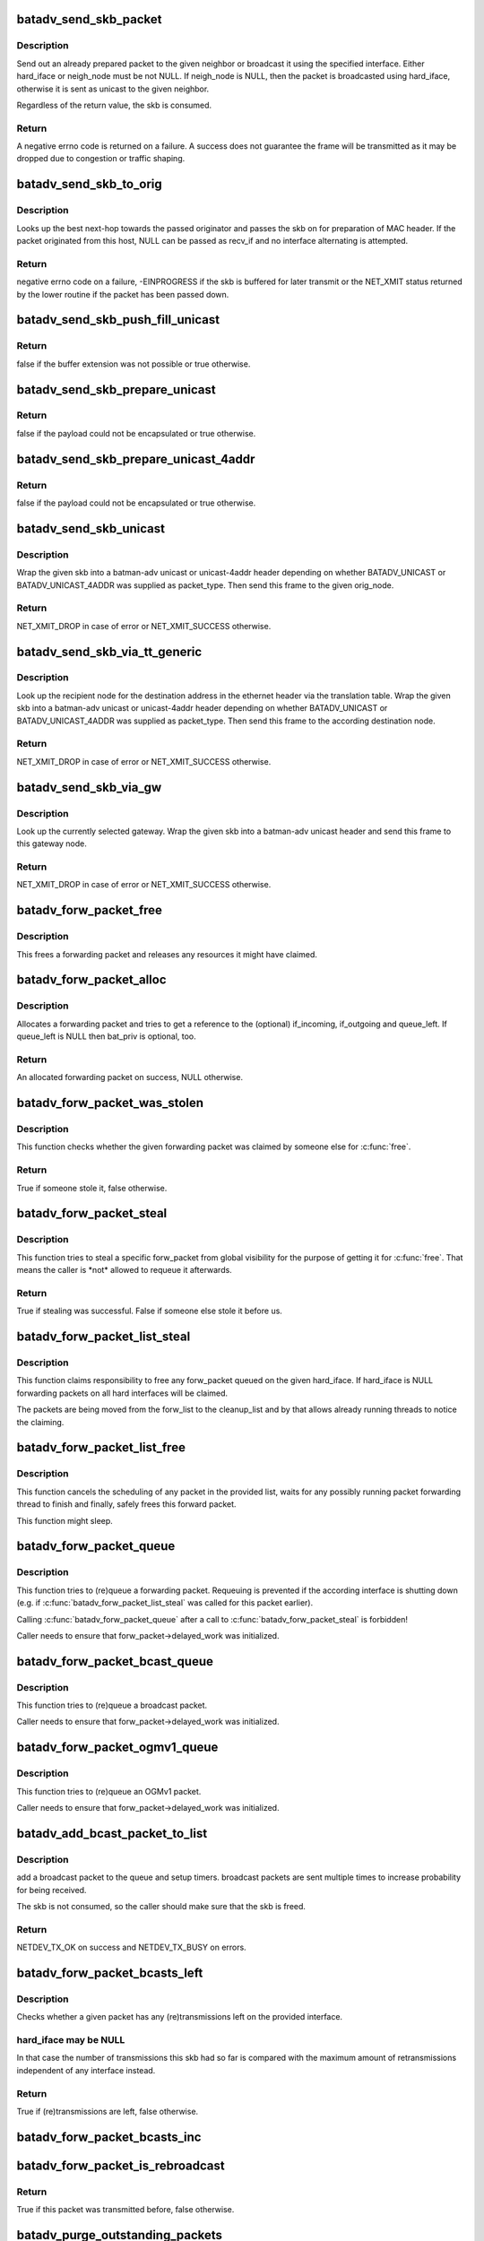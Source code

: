 .. -*- coding: utf-8; mode: rst -*-
.. src-file: net/batman-adv/send.c

.. _`batadv_send_skb_packet`:

batadv_send_skb_packet
======================

.. c:function:: int batadv_send_skb_packet(struct sk_buff *skb, struct batadv_hard_iface *hard_iface, const u8 *dst_addr)

    send an already prepared packet

    :param struct sk_buff \*skb:
        the packet to send

    :param struct batadv_hard_iface \*hard_iface:
        the interface to use to send the broadcast packet

    :param const u8 \*dst_addr:
        the payload destination

.. _`batadv_send_skb_packet.description`:

Description
-----------

Send out an already prepared packet to the given neighbor or broadcast it
using the specified interface. Either hard_iface or neigh_node must be not
NULL.
If neigh_node is NULL, then the packet is broadcasted using hard_iface,
otherwise it is sent as unicast to the given neighbor.

Regardless of the return value, the skb is consumed.

.. _`batadv_send_skb_packet.return`:

Return
------

A negative errno code is returned on a failure. A success does not
guarantee the frame will be transmitted as it may be dropped due
to congestion or traffic shaping.

.. _`batadv_send_skb_to_orig`:

batadv_send_skb_to_orig
=======================

.. c:function:: int batadv_send_skb_to_orig(struct sk_buff *skb, struct batadv_orig_node *orig_node, struct batadv_hard_iface *recv_if)

    Lookup next-hop and transmit skb.

    :param struct sk_buff \*skb:
        Packet to be transmitted.

    :param struct batadv_orig_node \*orig_node:
        Final destination of the packet.

    :param struct batadv_hard_iface \*recv_if:
        Interface used when receiving the packet (can be NULL).

.. _`batadv_send_skb_to_orig.description`:

Description
-----------

Looks up the best next-hop towards the passed originator and passes the
skb on for preparation of MAC header. If the packet originated from this
host, NULL can be passed as recv_if and no interface alternating is
attempted.

.. _`batadv_send_skb_to_orig.return`:

Return
------

negative errno code on a failure, -EINPROGRESS if the skb is
buffered for later transmit or the NET_XMIT status returned by the
lower routine if the packet has been passed down.

.. _`batadv_send_skb_push_fill_unicast`:

batadv_send_skb_push_fill_unicast
=================================

.. c:function:: bool batadv_send_skb_push_fill_unicast(struct sk_buff *skb, int hdr_size, struct batadv_orig_node *orig_node)

    extend the buffer and initialize the common fields for unicast packets

    :param struct sk_buff \*skb:
        the skb carrying the unicast header to initialize

    :param int hdr_size:
        amount of bytes to push at the beginning of the skb

    :param struct batadv_orig_node \*orig_node:
        the destination node

.. _`batadv_send_skb_push_fill_unicast.return`:

Return
------

false if the buffer extension was not possible or true otherwise.

.. _`batadv_send_skb_prepare_unicast`:

batadv_send_skb_prepare_unicast
===============================

.. c:function:: bool batadv_send_skb_prepare_unicast(struct sk_buff *skb, struct batadv_orig_node *orig_node)

    encapsulate an skb with a unicast header

    :param struct sk_buff \*skb:
        the skb containing the payload to encapsulate

    :param struct batadv_orig_node \*orig_node:
        the destination node

.. _`batadv_send_skb_prepare_unicast.return`:

Return
------

false if the payload could not be encapsulated or true otherwise.

.. _`batadv_send_skb_prepare_unicast_4addr`:

batadv_send_skb_prepare_unicast_4addr
=====================================

.. c:function:: bool batadv_send_skb_prepare_unicast_4addr(struct batadv_priv *bat_priv, struct sk_buff *skb, struct batadv_orig_node *orig, int packet_subtype)

    encapsulate an skb with a unicast 4addr header

    :param struct batadv_priv \*bat_priv:
        the bat priv with all the soft interface information

    :param struct sk_buff \*skb:
        the skb containing the payload to encapsulate

    :param struct batadv_orig_node \*orig:
        the destination node

    :param int packet_subtype:
        the unicast 4addr packet subtype to use

.. _`batadv_send_skb_prepare_unicast_4addr.return`:

Return
------

false if the payload could not be encapsulated or true otherwise.

.. _`batadv_send_skb_unicast`:

batadv_send_skb_unicast
=======================

.. c:function:: int batadv_send_skb_unicast(struct batadv_priv *bat_priv, struct sk_buff *skb, int packet_type, int packet_subtype, struct batadv_orig_node *orig_node, unsigned short vid)

    encapsulate and send an skb via unicast

    :param struct batadv_priv \*bat_priv:
        the bat priv with all the soft interface information

    :param struct sk_buff \*skb:
        payload to send

    :param int packet_type:
        the batman unicast packet type to use

    :param int packet_subtype:
        the unicast 4addr packet subtype (only relevant for unicast
        4addr packets)

    :param struct batadv_orig_node \*orig_node:
        the originator to send the packet to

    :param unsigned short vid:
        the vid to be used to search the translation table

.. _`batadv_send_skb_unicast.description`:

Description
-----------

Wrap the given skb into a batman-adv unicast or unicast-4addr header
depending on whether BATADV_UNICAST or BATADV_UNICAST_4ADDR was supplied
as packet_type. Then send this frame to the given orig_node.

.. _`batadv_send_skb_unicast.return`:

Return
------

NET_XMIT_DROP in case of error or NET_XMIT_SUCCESS otherwise.

.. _`batadv_send_skb_via_tt_generic`:

batadv_send_skb_via_tt_generic
==============================

.. c:function:: int batadv_send_skb_via_tt_generic(struct batadv_priv *bat_priv, struct sk_buff *skb, int packet_type, int packet_subtype, u8 *dst_hint, unsigned short vid)

    send an skb via TT lookup

    :param struct batadv_priv \*bat_priv:
        the bat priv with all the soft interface information

    :param struct sk_buff \*skb:
        payload to send

    :param int packet_type:
        the batman unicast packet type to use

    :param int packet_subtype:
        the unicast 4addr packet subtype (only relevant for unicast
        4addr packets)

    :param u8 \*dst_hint:
        can be used to override the destination contained in the skb

    :param unsigned short vid:
        the vid to be used to search the translation table

.. _`batadv_send_skb_via_tt_generic.description`:

Description
-----------

Look up the recipient node for the destination address in the ethernet
header via the translation table. Wrap the given skb into a batman-adv
unicast or unicast-4addr header depending on whether BATADV_UNICAST or
BATADV_UNICAST_4ADDR was supplied as packet_type. Then send this frame
to the according destination node.

.. _`batadv_send_skb_via_tt_generic.return`:

Return
------

NET_XMIT_DROP in case of error or NET_XMIT_SUCCESS otherwise.

.. _`batadv_send_skb_via_gw`:

batadv_send_skb_via_gw
======================

.. c:function:: int batadv_send_skb_via_gw(struct batadv_priv *bat_priv, struct sk_buff *skb, unsigned short vid)

    send an skb via gateway lookup

    :param struct batadv_priv \*bat_priv:
        the bat priv with all the soft interface information

    :param struct sk_buff \*skb:
        payload to send

    :param unsigned short vid:
        the vid to be used to search the translation table

.. _`batadv_send_skb_via_gw.description`:

Description
-----------

Look up the currently selected gateway. Wrap the given skb into a batman-adv
unicast header and send this frame to this gateway node.

.. _`batadv_send_skb_via_gw.return`:

Return
------

NET_XMIT_DROP in case of error or NET_XMIT_SUCCESS otherwise.

.. _`batadv_forw_packet_free`:

batadv_forw_packet_free
=======================

.. c:function:: void batadv_forw_packet_free(struct batadv_forw_packet *forw_packet, bool dropped)

    free a forwarding packet

    :param struct batadv_forw_packet \*forw_packet:
        The packet to free

    :param bool dropped:
        whether the packet is freed because is is dropped

.. _`batadv_forw_packet_free.description`:

Description
-----------

This frees a forwarding packet and releases any resources it might
have claimed.

.. _`batadv_forw_packet_alloc`:

batadv_forw_packet_alloc
========================

.. c:function:: struct batadv_forw_packet *batadv_forw_packet_alloc(struct batadv_hard_iface *if_incoming, struct batadv_hard_iface *if_outgoing, atomic_t *queue_left, struct batadv_priv *bat_priv, struct sk_buff *skb)

    allocate a forwarding packet

    :param struct batadv_hard_iface \*if_incoming:
        The (optional) if_incoming to be grabbed

    :param struct batadv_hard_iface \*if_outgoing:
        The (optional) if_outgoing to be grabbed

    :param atomic_t \*queue_left:
        The (optional) queue counter to decrease

    :param struct batadv_priv \*bat_priv:
        The bat_priv for the mesh of this forw_packet

    :param struct sk_buff \*skb:
        The raw packet this forwarding packet shall contain

.. _`batadv_forw_packet_alloc.description`:

Description
-----------

Allocates a forwarding packet and tries to get a reference to the
(optional) if_incoming, if_outgoing and queue_left. If queue_left
is NULL then bat_priv is optional, too.

.. _`batadv_forw_packet_alloc.return`:

Return
------

An allocated forwarding packet on success, NULL otherwise.

.. _`batadv_forw_packet_was_stolen`:

batadv_forw_packet_was_stolen
=============================

.. c:function:: bool batadv_forw_packet_was_stolen(struct batadv_forw_packet *forw_packet)

    check whether someone stole this packet

    :param struct batadv_forw_packet \*forw_packet:
        the forwarding packet to check

.. _`batadv_forw_packet_was_stolen.description`:

Description
-----------

This function checks whether the given forwarding packet was claimed by
someone else for \ :c:func:`free`\ .

.. _`batadv_forw_packet_was_stolen.return`:

Return
------

True if someone stole it, false otherwise.

.. _`batadv_forw_packet_steal`:

batadv_forw_packet_steal
========================

.. c:function:: bool batadv_forw_packet_steal(struct batadv_forw_packet *forw_packet, spinlock_t *lock)

    claim a forw_packet for \ :c:func:`free`\ 

    :param struct batadv_forw_packet \*forw_packet:
        the forwarding packet to steal

    :param spinlock_t \*lock:
        a key to the store to steal from (e.g. forw_{bat,bcast}_list_lock)

.. _`batadv_forw_packet_steal.description`:

Description
-----------

This function tries to steal a specific forw_packet from global
visibility for the purpose of getting it for \ :c:func:`free`\ . That means
the caller is \*not\* allowed to requeue it afterwards.

.. _`batadv_forw_packet_steal.return`:

Return
------

True if stealing was successful. False if someone else stole it
before us.

.. _`batadv_forw_packet_list_steal`:

batadv_forw_packet_list_steal
=============================

.. c:function:: void batadv_forw_packet_list_steal(struct hlist_head *forw_list, struct hlist_head *cleanup_list, const struct batadv_hard_iface *hard_iface)

    claim a list of forward packets for \ :c:func:`free`\ 

    :param struct hlist_head \*forw_list:
        the to be stolen forward packets

    :param struct hlist_head \*cleanup_list:
        a backup pointer, to be able to dispose the packet later

    :param const struct batadv_hard_iface \*hard_iface:
        the interface to steal forward packets from

.. _`batadv_forw_packet_list_steal.description`:

Description
-----------

This function claims responsibility to free any forw_packet queued on the
given hard_iface. If hard_iface is NULL forwarding packets on all hard
interfaces will be claimed.

The packets are being moved from the forw_list to the cleanup_list and
by that allows already running threads to notice the claiming.

.. _`batadv_forw_packet_list_free`:

batadv_forw_packet_list_free
============================

.. c:function:: void batadv_forw_packet_list_free(struct hlist_head *head)

    free a list of forward packets

    :param struct hlist_head \*head:
        a list of to be freed forw_packets

.. _`batadv_forw_packet_list_free.description`:

Description
-----------

This function cancels the scheduling of any packet in the provided list,
waits for any possibly running packet forwarding thread to finish and
finally, safely frees this forward packet.

This function might sleep.

.. _`batadv_forw_packet_queue`:

batadv_forw_packet_queue
========================

.. c:function:: void batadv_forw_packet_queue(struct batadv_forw_packet *forw_packet, spinlock_t *lock, struct hlist_head *head, unsigned long send_time)

    try to queue a forwarding packet

    :param struct batadv_forw_packet \*forw_packet:
        the forwarding packet to queue

    :param spinlock_t \*lock:
        a key to the store (e.g. forw_{bat,bcast}_list_lock)

    :param struct hlist_head \*head:
        the shelve to queue it on (e.g. forw_{bat,bcast}_list)

    :param unsigned long send_time:
        timestamp (jiffies) when the packet is to be sent

.. _`batadv_forw_packet_queue.description`:

Description
-----------

This function tries to (re)queue a forwarding packet. Requeuing
is prevented if the according interface is shutting down
(e.g. if \ :c:func:`batadv_forw_packet_list_steal`\  was called for this
packet earlier).

Calling \ :c:func:`batadv_forw_packet_queue`\  after a call to
\ :c:func:`batadv_forw_packet_steal`\  is forbidden!

Caller needs to ensure that forw_packet->delayed_work was initialized.

.. _`batadv_forw_packet_bcast_queue`:

batadv_forw_packet_bcast_queue
==============================

.. c:function:: void batadv_forw_packet_bcast_queue(struct batadv_priv *bat_priv, struct batadv_forw_packet *forw_packet, unsigned long send_time)

    try to queue a broadcast packet

    :param struct batadv_priv \*bat_priv:
        the bat priv with all the soft interface information

    :param struct batadv_forw_packet \*forw_packet:
        the forwarding packet to queue

    :param unsigned long send_time:
        timestamp (jiffies) when the packet is to be sent

.. _`batadv_forw_packet_bcast_queue.description`:

Description
-----------

This function tries to (re)queue a broadcast packet.

Caller needs to ensure that forw_packet->delayed_work was initialized.

.. _`batadv_forw_packet_ogmv1_queue`:

batadv_forw_packet_ogmv1_queue
==============================

.. c:function:: void batadv_forw_packet_ogmv1_queue(struct batadv_priv *bat_priv, struct batadv_forw_packet *forw_packet, unsigned long send_time)

    try to queue an OGMv1 packet

    :param struct batadv_priv \*bat_priv:
        the bat priv with all the soft interface information

    :param struct batadv_forw_packet \*forw_packet:
        the forwarding packet to queue

    :param unsigned long send_time:
        timestamp (jiffies) when the packet is to be sent

.. _`batadv_forw_packet_ogmv1_queue.description`:

Description
-----------

This function tries to (re)queue an OGMv1 packet.

Caller needs to ensure that forw_packet->delayed_work was initialized.

.. _`batadv_add_bcast_packet_to_list`:

batadv_add_bcast_packet_to_list
===============================

.. c:function:: int batadv_add_bcast_packet_to_list(struct batadv_priv *bat_priv, const struct sk_buff *skb, unsigned long delay, bool own_packet)

    queue broadcast packet for multiple sends

    :param struct batadv_priv \*bat_priv:
        the bat priv with all the soft interface information

    :param const struct sk_buff \*skb:
        broadcast packet to add

    :param unsigned long delay:
        number of jiffies to wait before sending

    :param bool own_packet:
        true if it is a self-generated broadcast packet

.. _`batadv_add_bcast_packet_to_list.description`:

Description
-----------

add a broadcast packet to the queue and setup timers. broadcast packets
are sent multiple times to increase probability for being received.

The skb is not consumed, so the caller should make sure that the
skb is freed.

.. _`batadv_add_bcast_packet_to_list.return`:

Return
------

NETDEV_TX_OK on success and NETDEV_TX_BUSY on errors.

.. _`batadv_forw_packet_bcasts_left`:

batadv_forw_packet_bcasts_left
==============================

.. c:function:: bool batadv_forw_packet_bcasts_left(struct batadv_forw_packet *forw_packet, struct batadv_hard_iface *hard_iface)

    check if a retransmission is necessary

    :param struct batadv_forw_packet \*forw_packet:
        the forwarding packet to check

    :param struct batadv_hard_iface \*hard_iface:
        the interface to check on

.. _`batadv_forw_packet_bcasts_left.description`:

Description
-----------

Checks whether a given packet has any (re)transmissions left on the provided
interface.

.. _`batadv_forw_packet_bcasts_left.hard_iface-may-be-null`:

hard_iface may be NULL
----------------------

In that case the number of transmissions this skb had
so far is compared with the maximum amount of retransmissions independent of
any interface instead.

.. _`batadv_forw_packet_bcasts_left.return`:

Return
------

True if (re)transmissions are left, false otherwise.

.. _`batadv_forw_packet_bcasts_inc`:

batadv_forw_packet_bcasts_inc
=============================

.. c:function:: void batadv_forw_packet_bcasts_inc(struct batadv_forw_packet *forw_packet)

    increment retransmission counter of a packet

    :param struct batadv_forw_packet \*forw_packet:
        the packet to increase the counter for

.. _`batadv_forw_packet_is_rebroadcast`:

batadv_forw_packet_is_rebroadcast
=================================

.. c:function:: bool batadv_forw_packet_is_rebroadcast(struct batadv_forw_packet *forw_packet)

    check packet for previous transmissions

    :param struct batadv_forw_packet \*forw_packet:
        the packet to check

.. _`batadv_forw_packet_is_rebroadcast.return`:

Return
------

True if this packet was transmitted before, false otherwise.

.. _`batadv_purge_outstanding_packets`:

batadv_purge_outstanding_packets
================================

.. c:function:: void batadv_purge_outstanding_packets(struct batadv_priv *bat_priv, const struct batadv_hard_iface *hard_iface)

    stop/purge scheduled bcast/OGMv1 packets

    :param struct batadv_priv \*bat_priv:
        the bat priv with all the soft interface information

    :param const struct batadv_hard_iface \*hard_iface:
        the hard interface to cancel and purge bcast/ogm packets on

.. _`batadv_purge_outstanding_packets.description`:

Description
-----------

This method cancels and purges any broadcast and OGMv1 packet on the given
hard_iface. If hard_iface is NULL, broadcast and OGMv1 packets on all hard
interfaces will be canceled and purged.

This function might sleep.

.. This file was automatic generated / don't edit.

